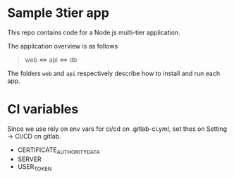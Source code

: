 * Sample 3tier app
This repo contains code for a Node.js multi-tier application.

The application overview is as follows

#+begin_quote
web <=> api <=> db
#+end_quote


The folders ~web~ and ~api~ respectively describe how to install and run each app.

* CI variables
  Since we use rely on env vars for ci/cd on .gitlab-ci.yml, set thes on Setting -> CI/CD on gitlab.
  - CERTIFICATE_AUTHORITY_DATA
  - SERVER
  - USER_TOKEN

